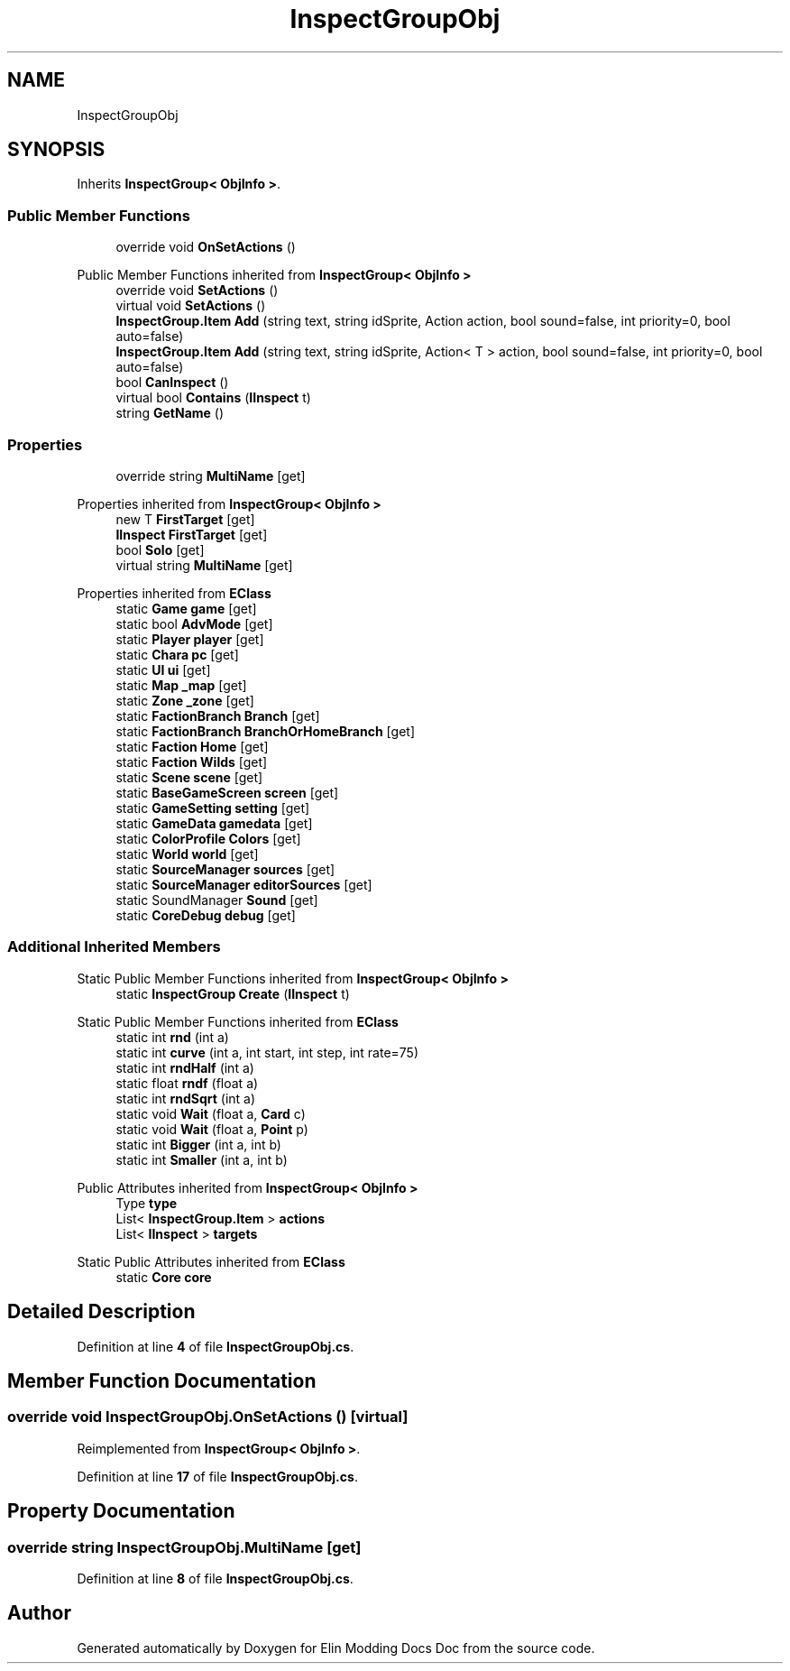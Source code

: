 .TH "InspectGroupObj" 3 "Elin Modding Docs Doc" \" -*- nroff -*-
.ad l
.nh
.SH NAME
InspectGroupObj
.SH SYNOPSIS
.br
.PP
.PP
Inherits \fBInspectGroup< ObjInfo >\fP\&.
.SS "Public Member Functions"

.in +1c
.ti -1c
.RI "override void \fBOnSetActions\fP ()"
.br
.in -1c

Public Member Functions inherited from \fBInspectGroup< ObjInfo >\fP
.in +1c
.ti -1c
.RI "override void \fBSetActions\fP ()"
.br
.ti -1c
.RI "virtual void \fBSetActions\fP ()"
.br
.ti -1c
.RI "\fBInspectGroup\&.Item\fP \fBAdd\fP (string text, string idSprite, Action action, bool sound=false, int priority=0, bool auto=false)"
.br
.ti -1c
.RI "\fBInspectGroup\&.Item\fP \fBAdd\fP (string text, string idSprite, Action< T > action, bool sound=false, int priority=0, bool auto=false)"
.br
.ti -1c
.RI "bool \fBCanInspect\fP ()"
.br
.ti -1c
.RI "virtual bool \fBContains\fP (\fBIInspect\fP t)"
.br
.ti -1c
.RI "string \fBGetName\fP ()"
.br
.in -1c
.SS "Properties"

.in +1c
.ti -1c
.RI "override string \fBMultiName\fP\fR [get]\fP"
.br
.in -1c

Properties inherited from \fBInspectGroup< ObjInfo >\fP
.in +1c
.ti -1c
.RI "new T \fBFirstTarget\fP\fR [get]\fP"
.br
.ti -1c
.RI "\fBIInspect\fP \fBFirstTarget\fP\fR [get]\fP"
.br
.ti -1c
.RI "bool \fBSolo\fP\fR [get]\fP"
.br
.ti -1c
.RI "virtual string \fBMultiName\fP\fR [get]\fP"
.br
.in -1c

Properties inherited from \fBEClass\fP
.in +1c
.ti -1c
.RI "static \fBGame\fP \fBgame\fP\fR [get]\fP"
.br
.ti -1c
.RI "static bool \fBAdvMode\fP\fR [get]\fP"
.br
.ti -1c
.RI "static \fBPlayer\fP \fBplayer\fP\fR [get]\fP"
.br
.ti -1c
.RI "static \fBChara\fP \fBpc\fP\fR [get]\fP"
.br
.ti -1c
.RI "static \fBUI\fP \fBui\fP\fR [get]\fP"
.br
.ti -1c
.RI "static \fBMap\fP \fB_map\fP\fR [get]\fP"
.br
.ti -1c
.RI "static \fBZone\fP \fB_zone\fP\fR [get]\fP"
.br
.ti -1c
.RI "static \fBFactionBranch\fP \fBBranch\fP\fR [get]\fP"
.br
.ti -1c
.RI "static \fBFactionBranch\fP \fBBranchOrHomeBranch\fP\fR [get]\fP"
.br
.ti -1c
.RI "static \fBFaction\fP \fBHome\fP\fR [get]\fP"
.br
.ti -1c
.RI "static \fBFaction\fP \fBWilds\fP\fR [get]\fP"
.br
.ti -1c
.RI "static \fBScene\fP \fBscene\fP\fR [get]\fP"
.br
.ti -1c
.RI "static \fBBaseGameScreen\fP \fBscreen\fP\fR [get]\fP"
.br
.ti -1c
.RI "static \fBGameSetting\fP \fBsetting\fP\fR [get]\fP"
.br
.ti -1c
.RI "static \fBGameData\fP \fBgamedata\fP\fR [get]\fP"
.br
.ti -1c
.RI "static \fBColorProfile\fP \fBColors\fP\fR [get]\fP"
.br
.ti -1c
.RI "static \fBWorld\fP \fBworld\fP\fR [get]\fP"
.br
.ti -1c
.RI "static \fBSourceManager\fP \fBsources\fP\fR [get]\fP"
.br
.ti -1c
.RI "static \fBSourceManager\fP \fBeditorSources\fP\fR [get]\fP"
.br
.ti -1c
.RI "static SoundManager \fBSound\fP\fR [get]\fP"
.br
.ti -1c
.RI "static \fBCoreDebug\fP \fBdebug\fP\fR [get]\fP"
.br
.in -1c
.SS "Additional Inherited Members"


Static Public Member Functions inherited from \fBInspectGroup< ObjInfo >\fP
.in +1c
.ti -1c
.RI "static \fBInspectGroup\fP \fBCreate\fP (\fBIInspect\fP t)"
.br
.in -1c

Static Public Member Functions inherited from \fBEClass\fP
.in +1c
.ti -1c
.RI "static int \fBrnd\fP (int a)"
.br
.ti -1c
.RI "static int \fBcurve\fP (int a, int start, int step, int rate=75)"
.br
.ti -1c
.RI "static int \fBrndHalf\fP (int a)"
.br
.ti -1c
.RI "static float \fBrndf\fP (float a)"
.br
.ti -1c
.RI "static int \fBrndSqrt\fP (int a)"
.br
.ti -1c
.RI "static void \fBWait\fP (float a, \fBCard\fP c)"
.br
.ti -1c
.RI "static void \fBWait\fP (float a, \fBPoint\fP p)"
.br
.ti -1c
.RI "static int \fBBigger\fP (int a, int b)"
.br
.ti -1c
.RI "static int \fBSmaller\fP (int a, int b)"
.br
.in -1c

Public Attributes inherited from \fBInspectGroup< ObjInfo >\fP
.in +1c
.ti -1c
.RI "Type \fBtype\fP"
.br
.ti -1c
.RI "List< \fBInspectGroup\&.Item\fP > \fBactions\fP"
.br
.ti -1c
.RI "List< \fBIInspect\fP > \fBtargets\fP"
.br
.in -1c

Static Public Attributes inherited from \fBEClass\fP
.in +1c
.ti -1c
.RI "static \fBCore\fP \fBcore\fP"
.br
.in -1c
.SH "Detailed Description"
.PP 
Definition at line \fB4\fP of file \fBInspectGroupObj\&.cs\fP\&.
.SH "Member Function Documentation"
.PP 
.SS "override void InspectGroupObj\&.OnSetActions ()\fR [virtual]\fP"

.PP
Reimplemented from \fBInspectGroup< ObjInfo >\fP\&.
.PP
Definition at line \fB17\fP of file \fBInspectGroupObj\&.cs\fP\&.
.SH "Property Documentation"
.PP 
.SS "override string InspectGroupObj\&.MultiName\fR [get]\fP"

.PP
Definition at line \fB8\fP of file \fBInspectGroupObj\&.cs\fP\&.

.SH "Author"
.PP 
Generated automatically by Doxygen for Elin Modding Docs Doc from the source code\&.
